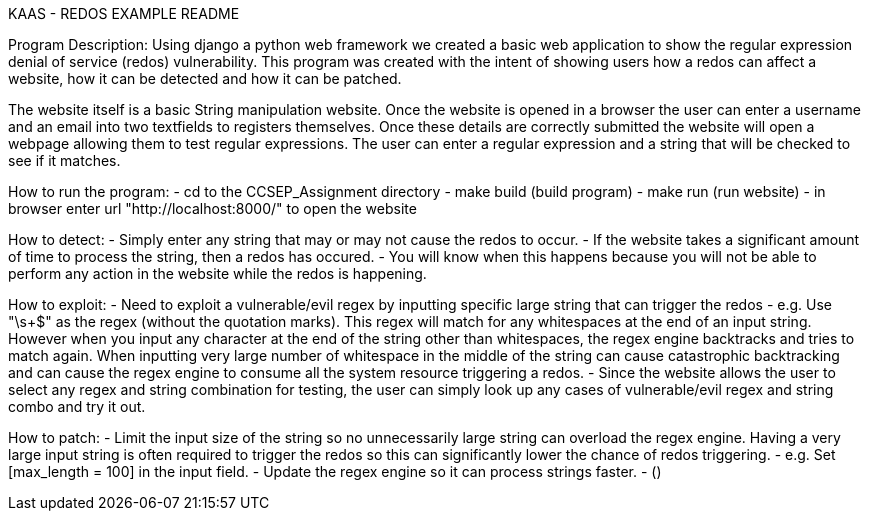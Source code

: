 KAAS - REDOS EXAMPLE README

Program Description:
Using django a python web framework we created a basic web application to show the regular expression denial of service
(redos) vulnerability. This program was created with the intent of showing users how a redos can affect a website,
how it can be detected and how it can be patched.

The website itself is a basic String manipulation website. Once the website is opened in a browser the user can
enter a username and an email into two textfields to registers themselves. Once these details are correctly submitted
the website will open a webpage allowing them to test regular expressions. The user can enter a regular expression
and a string that will be checked to see if it matches.

How to run the program:
- cd to the CCSEP_Assignment directory
- make build (build program)
- make run (run website)
- in browser enter url "http://localhost:8000/" to open the website

How to detect:
 - Simply enter any string that may or may not cause the redos to occur.
 - If the website takes a significant amount of time to process the string, then a redos has occured.
 - You will know when this happens because you will not be able to perform any action in the website while the redos is happening.

How to exploit:
 - Need to exploit a vulnerable/evil regex by inputting specific large string that can trigger the redos
   - e.g. Use "\s+$" as the regex (without the quotation marks). This regex will match for any whitespaces at the end of an input string.
          However when you input any character at the end of the string other than whitespaces, the regex engine backtracks and tries to
          match again. When inputting very large number of whitespace in the middle of the string can cause catastrophic backtracking and
          can cause the regex engine to consume all the system resource triggering a redos.
 - Since the website allows the user to select any regex and string combination for testing, the user can simply look up any cases of
   vulnerable/evil regex and string combo and try it out.

How to patch:
 - Limit the input size of the string so no unnecessarily large string can overload the regex engine. Having a very large input string is often
   required to trigger the redos so this can significantly lower the chance of redos triggering.
   - e.g. Set [max_length = 100] in the input field.
 - Update the regex engine so it can process strings faster.
   - ()
